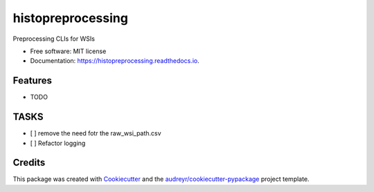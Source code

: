 ==================
histopreprocessing
==================


.. image:: https://img.shields.io/pypi/v/histopreprocessing.svg
        :target: https://pypi.python.org/pypi/histopreprocessing

.. image:: https://img.shields.io/travis/voreille/histopreprocessing.svg
        :target: https://travis-ci.com/voreille/histopreprocessing

.. image:: https://readthedocs.org/projects/histopreprocessing/badge/?version=latest
        :target: https://histopreprocessing.readthedocs.io/en/latest/?version=latest
        :alt: Documentation Status




Preprocessing CLIs for WSIs


* Free software: MIT license
* Documentation: https://histopreprocessing.readthedocs.io.


Features
--------

* TODO


TASKS
--------
- [ ] remove the need fotr the raw_wsi_path.csv
- [ ] Refactor logging

Credits
-------

This package was created with Cookiecutter_ and the `audreyr/cookiecutter-pypackage`_ project template.

.. _Cookiecutter: https://github.com/audreyr/cookiecutter
.. _`audreyr/cookiecutter-pypackage`: https://github.com/audreyr/cookiecutter-pypackage
